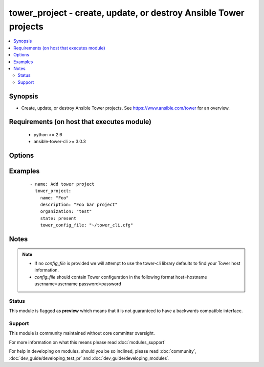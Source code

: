 .. _tower_project:


tower_project - create, update, or destroy Ansible Tower projects
+++++++++++++++++++++++++++++++++++++++++++++++++++++++++++++++++

.. versionadded:: 2.3


.. contents::
   :local:
   :depth: 2


Synopsis
--------

* Create, update, or destroy Ansible Tower projects. See https://www.ansible.com/tower for an overview.


Requirements (on host that executes module)
-------------------------------------------

  * python >= 2.6
  * ansible-tower-cli >= 3.0.3


Options
-------

.. raw:: html

    <table border=1 cellpadding=4>
    <tr>
    <th class="head">parameter</th>
    <th class="head">required</th>
    <th class="head">default</th>
    <th class="head">choices</th>
    <th class="head">comments</th>
    </tr>
                <tr><td>description<br/><div style="font-size: small;"></div></td>
    <td>no</td>
    <td></td>
        <td></td>
        <td><div>Description to use for the project.</div>        </td></tr>
                <tr><td>local_path<br/><div style="font-size: small;"></div></td>
    <td>no</td>
    <td></td>
        <td></td>
        <td><div>The server playbook directory for manual projects.</div>        </td></tr>
                <tr><td>name<br/><div style="font-size: small;"></div></td>
    <td>yes</td>
    <td></td>
        <td></td>
        <td><div>Name to use for the project.</div>        </td></tr>
                <tr><td>organization<br/><div style="font-size: small;"></div></td>
    <td>no</td>
    <td></td>
        <td></td>
        <td><div>Primary key of organization for project.</div>        </td></tr>
                <tr><td>scm_branch<br/><div style="font-size: small;"></div></td>
    <td>no</td>
    <td></td>
        <td></td>
        <td><div>The branch to use for the scm resource.</div>        </td></tr>
                <tr><td>scm_clean<br/><div style="font-size: small;"></div></td>
    <td>no</td>
    <td></td>
        <td></td>
        <td><div>Remove local modifications before updating.</div>        </td></tr>
                <tr><td>scm_credential<br/><div style="font-size: small;"></div></td>
    <td>no</td>
    <td></td>
        <td></td>
        <td><div>Name of the credential to use with this scm resource.</div>        </td></tr>
                <tr><td>scm_delete_on_update<br/><div style="font-size: small;"></div></td>
    <td>no</td>
    <td></td>
        <td></td>
        <td><div>Remove the repository completely before updating.</div>        </td></tr>
                <tr><td>scm_type<br/><div style="font-size: small;"></div></td>
    <td>no</td>
    <td>manual</td>
        <td><ul><li>manual</li><li>git</li><li>hg</li><li>svn</li></ul></td>
        <td><div>Type of scm resource.</div>        </td></tr>
                <tr><td>scm_update_on_launch<br/><div style="font-size: small;"></div></td>
    <td>no</td>
    <td></td>
        <td></td>
        <td><div>Before an update to the local repository before launching a job with this project.</div>        </td></tr>
                <tr><td>scm_url<br/><div style="font-size: small;"></div></td>
    <td>no</td>
    <td></td>
        <td></td>
        <td><div>URL of scm resource.</div>        </td></tr>
                <tr><td>state<br/><div style="font-size: small;"></div></td>
    <td>no</td>
    <td>present</td>
        <td><ul><li>present</li><li>absent</li></ul></td>
        <td><div>Desired state of the resource.</div>        </td></tr>
                <tr><td>tower_config_file<br/><div style="font-size: small;"></div></td>
    <td>no</td>
    <td></td>
        <td></td>
        <td><div>Path to the Tower config file. See notes.</div>        </td></tr>
                <tr><td>tower_host<br/><div style="font-size: small;"></div></td>
    <td>no</td>
    <td></td>
        <td></td>
        <td><div>URL to your Tower instance.</div>        </td></tr>
                <tr><td>tower_password<br/><div style="font-size: small;"></div></td>
    <td>no</td>
    <td></td>
        <td></td>
        <td><div>Password for your Tower instance.</div>        </td></tr>
                <tr><td>tower_username<br/><div style="font-size: small;"></div></td>
    <td>no</td>
    <td></td>
        <td></td>
        <td><div>Username for your Tower instance.</div>        </td></tr>
                <tr><td>tower_verify_ssl<br/><div style="font-size: small;"></div></td>
    <td>no</td>
    <td>True</td>
        <td></td>
        <td><div>Dis/allow insecure connections to Tower. If <code>no</code>, SSL certificates will not be validated. This should only be used on personally controlled sites using self-signed certificates.</div>        </td></tr>
        </table>
    </br>



Examples
--------

 ::

    - name: Add tower project
      tower_project:
        name: "Foo"
        description: "Foo bar project"
        organization: "test"
        state: present
        tower_config_file: "~/tower_cli.cfg"


Notes
-----

.. note::
    - If no *config_file* is provided we will attempt to use the tower-cli library defaults to find your Tower host information.
    - *config_file* should contain Tower configuration in the following format host=hostname username=username password=password



Status
~~~~~~

This module is flagged as **preview** which means that it is not guaranteed to have a backwards compatible interface.


Support
~~~~~~~

This module is community maintained without core committer oversight.

For more information on what this means please read :doc:`modules_support`


For help in developing on modules, should you be so inclined, please read :doc:`community`, :doc:`dev_guide/developing_test_pr` and :doc:`dev_guide/developing_modules`.
